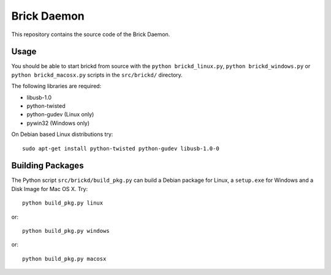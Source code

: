 Brick Daemon
============

This repository contains the source code of the Brick Daemon.

Usage
-----

You should be able to start brickd from source with the
``python brickd_linux.py``, ``python brickd_windows.py`` or
``python brickd_macosx.py`` scripts in the ``src/brickd/`` directory.

The following libraries are required:

* libusb-1.0
* python-twisted
* python-gudev (Linux only)
* pywin32 (Windows only)

On Debian based Linux distributions try::

 sudo apt-get install python-twisted python-gudev libusb-1.0-0

Building Packages
-----------------

The Python script ``src/brickd/build_pkg.py`` can build a Debian package for
Linux, a ``setup.exe`` for Windows and a Disk Image for Mac OS X. Try::

 python build_pkg.py linux

or::

 python build_pkg.py windows

or::

 python build_pkg.py macosx
